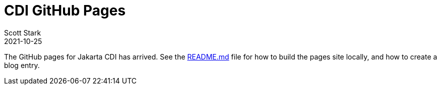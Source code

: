 = CDI GitHub Pages
Scott Stark
:revdate: 2021-10-25
:page-laout: post
:page-short-name: CDI Pages Are Here
:page-tags: announcement
:page-synopsis: CDI first post


The GitHub pages for Jakarta CDI has arrived. See the https://github.com/eclipse-ee4j/cdi/tree/master/docs/README.md[README.md] file for how to build the pages site locally, and how to create a blog entry.

